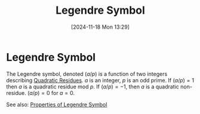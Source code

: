 #+title:      Legendre Symbol
#+date:       [2024-11-18 Mon 13:29]
#+filetags:   :mat218:
#+identifier: 20241118T132938

* Legendre Symbol

The Legendre symbol, denoted $(a/p)$ is a function of two integers
describing [[denote:20241118T133148][Quadratic Residues]]. $a$ is an integer, $p$ is an odd
prime. If $(a/p) = 1$ then $a$ is a quadratic residue mod $p$. If
$(a/p) = -1$, then $a$ is a quadratic non-residue. $(a/p) = 0$ for $a
= 0$.

See also: [[denote:20241118T133600][Properties of Legendre Symbol]]
